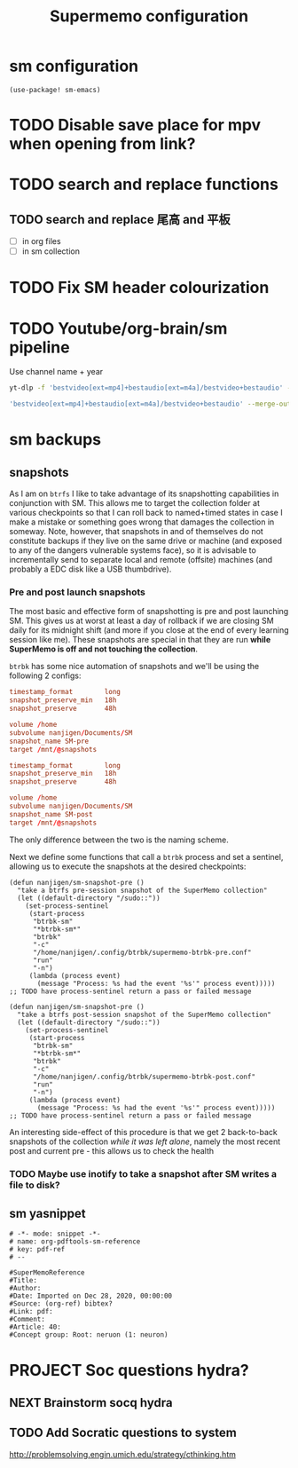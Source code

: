 #+BRAIN_PARENTS: system
#+TITLE: Supermemo configuration
#+auto_tangle: nil

* sm configuration
:PROPERTIES:
:CREATED:  [2022-12-30 Fri 22:20]
:ID:       83033a7a-cd06-47f6-b5fe-f1a867d96844
:END:
#+begin_src elisp
(use-package! sm-emacs)
#+end_src

* TODO Disable save place for mpv when opening from link?
:PROPERTIES:
:CREATED:  [2022-12-30 Fri 22:20]
:ID:       318ccf4c-17a8-4cfb-9a38-a65b61b77164
:END:
* TODO search and replace functions
:PROPERTIES:
:CREATED:  [2022-12-30 Fri 22:20]
:ID:       8d250aab-b0d6-4bdf-8a91-97c095518161
:END:
** TODO search and replace 尾高 and 平板
:PROPERTIES:
:CREATED:  [2022-12-30 Fri 22:20]
:ID:       7b1296c6-058d-4a39-ae28-2f182a4f6400
:END:

- [ ] in org files
- [ ] in sm collection

* TODO Fix SM header colourization
:PROPERTIES:
:CREATED:  [2022-12-30 Fri 22:20]
:ID:       871de898-c6c6-4da5-8a64-1aaa062429e0
:END:
* TODO Youtube/org-brain/sm pipeline
:PROPERTIES:
:CREATED:  [2023-01-06 Fri 15:05]
:ID:       b6693be2-60cc-4efc-9a60-e72ee8efc1ea
:END:

Use channel name + year
#+begin_src sh
yt-dlp -f 'bestvideo[ext=mp4]+bestaudio[ext=m4a]/bestvideo+bestaudio' --merge-output-format mp4 --output '~/Downloads/%(creator)s%(upload_date>%Y)s.%(ext)s'
#+end_src

#+begin_src sh :tangle .config/yt-dlp.config
'bestvideo[ext=mp4]+bestaudio[ext=m4a]/bestvideo+bestaudio' --merge-output-format mp4 --output '~/Downloads/%(creator)s%(upload_date>%Y)s.%(ext)s'
#+end_src

* sm backups
:PROPERTIES:
:CREATED:  [2021-01-04 Mon 15:52]
:ID:       a04ab1f5-a77b-4dec-8c59-3276246dfb88
:END:

** snapshots
:PROPERTIES:
:CREATED:  [2022-06-28 Tue 08:51]
:ID:       e1e32f73-5885-4c87-aa14-d4a3a03cc58a
:END:

As I am on ~btrfs~ I like to take advantage of its snapshotting capabilities in conjunction with SM. This allows me to target the collection folder at various checkpoints so that I can roll back to named+timed states in case I make a mistake or something goes wrong that damages the collection in someway. Note, however, that snapshots in and of themselves do not constitute backups if they live on the same drive or machine (and exposed to any of the dangers vulnerable systems face), so it is advisable to incrementally send to separate local and remote (offsite) machines (and probably a EDC disk like a USB thumbdrive).

*** Pre and post launch snapshots
:PROPERTIES:
:CREATED:  [2022-06-28 Tue 08:59]
:ID:       7b179be8-5d7a-475b-9c00-46ca4356496e
:END:

The most basic and effective form of snapshotting is pre and post launching SM. This gives us at worst at least a day of rollback if we are closing SM daily for its midnight shift (and more if you close at the end of every learning session like me). These snapshots are special in that they are run *while SuperMemo is off and not touching the collection*.

~btrbk~ has some nice automation of snapshots and we'll be using the following 2 configs:

#+begin_src conf :tangle .config/btrbk/supermemo-btrbk-pre.conf
timestamp_format        long
snapshot_preserve_min   18h
snapshot_preserve       48h

volume /home
subvolume nanjigen/Documents/SM
snapshot_name SM-pre
target /mnt/@snapshots
#+end_src

#+begin_src conf :tangle .config/btrbk/supermemo-btrbk-post.conf
timestamp_format        long
snapshot_preserve_min   18h
snapshot_preserve       48h

volume /home
subvolume nanjigen/Documents/SM
snapshot_name SM-post
target /mnt/@snapshots
#+end_src

The only difference between the two is the naming scheme.

Next we define some functions that call a ~btrbk~ process and set a sentinel, allowing us to execute the snapshots at the desired checkpoints:

#+begin_src elisp :noweb-ref btrk pre-session
(defun nanjigen/sm-snapshot-pre ()
  "take a btrfs pre-session snapshot of the SuperMemo collection"
  (let ((default-directory "/sudo::"))
    (set-process-sentinel
     (start-process
      "btrbk-sm"
      "*btrbk-sm*"
      "btrbk"
      "-c"
      "/home/nanjigen/.config/btrbk/supermemo-btrbk-pre.conf"
      "run"
      "-n")
     (lambda (process event)
       (message "Process: %s had the event '%s'" process event)))))
;; TODO have process-sentinel return a pass or failed message
#+end_src

#+begin_src elisp :noweb-ref btrk post-session
(defun nanjigen/sm-snapshot-pre ()
  "take a btrfs post-session snapshot of the SuperMemo collection"
  (let ((default-directory "/sudo::"))
    (set-process-sentinel
     (start-process
      "btrbk-sm"
      "*btrbk-sm*"
      "btrbk"
      "-c"
      "/home/nanjigen/.config/btrbk/supermemo-btrbk-post.conf"
      "run"
      "-n")
     (lambda (process event)
       (message "Process: %s had the event '%s'" process event)))))
;; TODO have process-sentinel return a pass or failed message
#+end_src

An interesting side-effect of this procedure is that we get 2 back-to-back snapshots of the collection /while it was left alone/, namely the most recent post and current pre - this allows us to check the health

*** TODO Maybe use inotify to take a snapshot after SM writes a file to disk?
:PROPERTIES:
:CREATED:  [2022-12-30 Fri 22:20]
:ID:       cd6e6ff5-2d6f-45c0-924e-cabf4dfff201
:END:
** sm yasnippet
:PROPERTIES:
:CREATED:  [2021-01-04 Mon 15:52]
:ID:       9fd2197d-3730-458d-ad94-c90d7309d355
:END:

#+begin_src yasnippet
# -*- mode: snippet -*-
# name: org-pdftools-sm-reference
# key: pdf-ref
# --

#SuperMemoReference
#Title:
#Author:
#Date: Imported on Dec 28, 2020, 00:00:00
#Source: (org-ref) bibtex?
#Link: pdf:
#Comment:
#Article: 40:
#Concept group: Root: neruon (1: neuron)
#+end_src

* PROJECT Soc questions hydra?
:PROPERTIES:
:CREATED:  [2022-07-07 Thu 08:54]
:ID:       fc14d6fb-ca35-46dd-9df2-17db16e391d9
:END:
** NEXT Brainstorm socq hydra
:PROPERTIES:
:TRIGGER:  chain-find-next(NEXT,from-current,priority-up,effort-down)
:CREATED:  [2022-07-07 Thu 08:54]
:ID:       6438ad26-bb73-48db-850a-d824ea2f97bc
:END:
** TODO Add Socratic questions to system
:PROPERTIES:
:CREATED:  [2022-07-07 Thu 08:54]
:ID:       713819f3-d1f0-43e0-8833-71a03a9d99c1
:END:
http://problemsolving.engin.umich.edu/strategy/cthinking.htm
